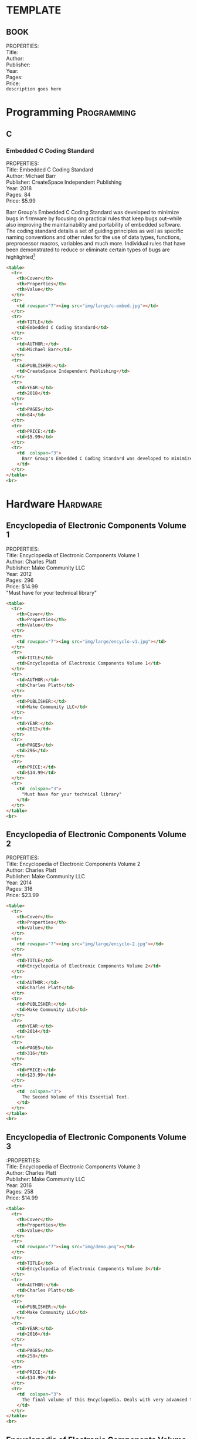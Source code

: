 #+OPTIONS: \n:t toc:nil 
* TEMPLATE
** BOOK
PROPERTIES:
Title:
Author:
Publisher:
Year:
Pages:
Price:
=description goes here=

* Programming                                                   :Programming:
** C
*** Embedded C Coding Standard
PROPERTIES:
Title: Embedded C Coding Standard
Author: Michael Barr
Publisher: CreateSpace Independent Publishing
Year: 2018
Pages: 84
Price: $5.99

Barr Group's Embedded C Coding Standard was developed to minimize bugs in firmware by focusing on practical rules that keep bugs out--while also improving the maintainability and portability of embedded software. The coding standard details a set of guiding principles as well as specific naming conventions and other rules for the use of data types, functions, preprocessor macros, variables and much more. Individual rules that have been demonstrated to reduce or eliminate certain types of bugs are highlighted[fn:1]

#+begin_src html
  <table>
    <tr>
      <th>Cover</th>
      <th>Properties</th>
      <th>Value</th>
    </tr>
    <tr>
      <td rowspan="7"><img src="img/large/c-embed.jpg"></td>
    </tr>
    <tr>
      <td>TITLE</td>
      <td>Embedded C Coding Standard</td>
    </tr>
    <tr>    
      <td>AUTHOR:</td>
      <td>Michael Barr</td>
    </tr>
    <tr>
      <td>PUBLISHER:</td>
      <td>CreateSpace Independent Publishing</td>
    </tr>
    <tr>
      <td>YEAR:</td>
      <td>2018</td>
    </tr>
    <tr>
      <td>PAGES</td>
      <td>84</td>
    </tr>
    <tr>
      <td>PRICE:</td>
      <td>$5.99</td>
    </tr>
    <tr>
      <td  colspan="3">
        Barr Group's Embedded C Coding Standard was developed to minimize bugs in firmware by focusing on practical rules that keep bugs out--while also improving the maintainability and portability of embedded software. The coding standard details a set of guiding principles as well as specific naming conventions and other rules for the use of data types, functions, preprocessor macros, variables and much more. Individual rules that have been demonstrated to reduce or eliminate certain types of bugs are highlighted.
      </td>
    </tr>
  </table>
  <br>
#+end_src

* Hardware                                                         :Hardware:
** Encyclopedia of Electronic Components Volume 1
PROPERTIES:
Title: Encyclopedia of Electronic Components Volume 1
Author: Charles Platt
Publisher: Make Community LLC
Year: 2012
Pages: 296
Price: $14.99
"Must have for your technical library"
#+begin_src html
  <table>
    <tr>
      <th>Cover</th>
      <th>Properties</th>
      <th>Value</th>
    </tr>
    <tr>
      <td rowspan="7"><img src="img/large/encyclo-v1.jpg"></td>
    </tr>
    <tr>
      <td>TITLE</td>
      <td>Encyclopedia of Electronic Components Volume 1</td>
    </tr>
    <tr>    
      <td>AUTHOR:</td>
      <td>Charles Platt</td>
    </tr>
    <tr>
      <td>PUBLISHER:</td>
      <td>Make Community LLC</td>
    </tr>
    <tr>
      <td>YEAR:</td>
      <td>2012</td>
    </tr>
    <tr>
      <td>PAGES</td>
      <td>296</td>
    </tr>
    <tr>
      <td>PRICE:</td>
      <td>$14.99</td>
    </tr>
    <tr>
      <td  colspan="3">
        "Must have for your technical library"
      </td>
    </tr>
  </table>
  <br>
#+end_src
** Encyclopedia of Electronic Components Volume 2
PROPERTIES:
Title: Encyclopedia of Electronic Components Volume 2
Author: Charles Platt
Publisher: Make Community LLC
Year: 2014
Pages: 316
Price: $23.99
#+begin_src html
  <table>
    <tr>
      <th>Cover</th>
      <th>Properties</th>
      <th>Value</th>
    </tr>
    <tr>
      <td rowspan="7"><img src="img/large/encyclo-2.jpg"></td>
    </tr>
    <tr>
      <td>TITLE</td>
      <td>Encyclopedia of Electronic Components Volume 2</td>
    </tr>
    <tr>    
      <td>AUTHOR:</td>
      <td>Charles Platt</td>
    </tr>
    <tr>
      <td>PUBLISHER:</td>
      <td>Make Community LLC</td>
    </tr>
    <tr>
      <td>YEAR:</td>
      <td>2014</td>
    </tr>
    <tr>
      <td>PAGES</td>
      <td>316</td>
    </tr>
    <tr>
      <td>PRICE:</td>
      <td>$23.99</td>
    </tr>
    <tr>
      <td  colspan="3">
        The Second Volume of this Essential Text.
      </td>
    </tr>
  </table>
  <br>
#+end_src
** Encyclopedia of Electronic Components Volume 3
:PROPERTIES:
Title: Encyclopedia of Electronic Components Volume 3
Author: Charles Platt
Publisher: Make Community LLC
Year: 2016
Pages: 258
Price: $14.99
#+begin_src html
  <table>
    <tr>
      <th>Cover</th>
      <th>Properties</th>
      <th>Value</th>
    </tr>
    <tr>
      <td rowspan="7"><img src="img/demo.png"></td>
    </tr>
    <tr>
      <td>TITLE</td>
      <td>Encyclopedia of Electronic Components Volume 3</td>
    </tr>
    <tr>    
      <td>AUTHOR:</td>
      <td>Charles Platt</td>
    </tr>
    <tr>
      <td>PUBLISHER:</td>
      <td>Make Community LLC</td>
    </tr>
    <tr>
      <td>YEAR:</td>
      <td>2016</td>
    </tr>
    <tr>
      <td>PAGES</td>
      <td>258</td>
    </tr>
    <tr>
      <td>PRICE:</td>
      <td>$14.99</td>
    </tr>
    <tr>
      <td  colspan="3">
        The final volume of this Encyclopedia. Deals with very advanced topics.
      </td>
    </tr>
  </table>
  <br>

#+end_src
** Encyclopedia of Electronic Components Volume 1,2,3 Complete Set
PROPERTIES:
Title: Encyclopedia of Electronic Components Volume 1
Author: Charles Platt
Publisher: Make Community LLC
Year: 2017
Pages: 996
Price: $39.99
"Great Value"
#+begin_src html
  <table>
    <tr>
      <th>Cover</th>
      <th>Properties</th>
      <th>Value</th>
    </tr>
    <tr>
      <td rowspan="7"><img src="img/demo.png"></td>
    </tr>
    <tr>
      <td>TITLE</td>
      <td>Encyclopedia of Electronic Components Volume 1</td>
    </tr>
    <tr>    
      <td>AUTHOR:</td>
      <td>Charles Platt</td>
    </tr>
    <tr>
      <td>PUBLISHER:</td>
      <td>Make Community LLC</td>
    </tr>
    <tr>
      <td>YEAR:</td>
      <td>2017</td>
    </tr>
    <tr>
      <td>PAGES</td>
      <td>996</td>
    </tr>
    <tr>
      <td>PRICE:</td>
      <td>$89.99</td>
    </tr>
    <tr>
      <td  colspan="3">
        All three volumes for one affordable price.
      </td>
    </tr>
  </table>
  <br>

#+end_src
* Classics                                                         :Classics:
** Structure and Interpretation of Computer Programs
** The Art of Electronics                                         :Hardware:
PROPERTIES:
Title: The Art of Electronics, 3rd Edition
Author: Paul Horowitz, Winfield Hill
Publisher: Cambridge University Press
Year: 1980, (2015 3rd Edition)
Pages: 1125
Price: $95.99

"Wow. Chapter 5 details every circuit artifact that I’ve encountered in the past 30 years in a thorough, pragmatic, and straightforward way. My only ‘twinge’ is that it discloses and explains (in glorious graphical detail and with real part numbers) many topics that I thought were my personal trade secrets. I love the plots. I know that it must take an enormous effort to collate all of the device characteristics. It’s worth the effort. The way the data is presented allows the reader to get terrific perspective on a lot of landscape in a single view. Nice work.” — John Willison, founder, Stanford Research Systems[fn:2]

At long last, here is the thoroughly revised and updated third edition of the hugely successful Art of Electronics. It is widely accepted as the best single authoritative book on electronic circuit design. In addition to new or enhanced coverage of many topics, the Third Edition includes: 90 oscilloscope screenshots illustrating the behavior of working circuits; dozens of graphs giving highly useful measured data of the sort that's often buried or omitted in datasheets but which you need when designing circuits; 80 tables (listing some 1650 active components), enabling intelligent choice of circuit components by listing essential characteristics (both specified and measured) of available parts. The new Art of Electronics ​​retains the feeling of informality and easy access that helped make the earlier editions so successful and popular. It is an indispensable reference and the gold standard​​ for anyone, student or researcher, professional or amateur, who works with electronic circuits.[fn:3]
#+begin_src html
  <table>
    <tr>
      <th>Cover</th>
      <th>Properties</th>
      <th>Value</th>
    </tr>
    <tr>
      <td rowspan="7"><img src="img/demo.png"></td>
    </tr>
    <tr>
      <td>TITLE</td>
      <td>The Art of Electronics, 3rd Edition</td>
    </tr>
    <tr>    
      <td>AUTHOR:</td>
      <td>Paul Horowitz, Winfield Hill</td>
    </tr>
    <tr>
      <td>PUBLISHER:</td>
      <td>Cambridge University Press</td>
    </tr>
    <tr>
      <td>YEAR:</td>
      <td>1980 (2015 3rd Edition</td>
    </tr>
    <tr>
      <td>PAGES</td>
      <td>1125</td>
    </tr>
    <tr>
      <td>PRICE:</td>
      <td>$95.99</td>
    </tr>
    <tr>
      <td  colspan="3">
        "Wow. Chapter 5 details every circuit artifact that I’ve encountered in the past 30 years in a thorough, pragmatic, and straightforward way. My only ‘twinge’ is that it discloses and explains (in glorious graphical detail and with real part numbers) many topics that I thought were my personal trade secrets. I love the plots. I know that it must take an enormous effort to collate all of the device characteristics. It’s worth the effort. The way the data is presented allows the reader to get terrific perspective on a lot of landscape in a single view. Nice work.” — John Willison, founder, Stanford Research Systems[fn:2]

        At long last, here is the thoroughly revised and updated third edition of the hugely successful Art of Electronics. It is widely accepted as the best single authoritative book on electronic circuit design. In addition to new or enhanced coverage of many topics, the Third Edition includes: 90 oscilloscope screenshots illustrating the behavior of working circuits; dozens of graphs giving highly useful measured data of the sort that's often buried or omitted in datasheets but which you need when designing circuits; 80 tables (listing some 1650 active components), enabling intelligent choice of circuit components by listing essential characteristics (both specified and measured) of available parts. The new Art of Electronics ​​retains the feeling of informality and easy access that helped make the earlier editions so successful and popular. It is an indispensable reference and the gold standard​​ for anyone, student or researcher, professional or amateur, who works with electronic circuits.
      </td>
    </tr>
  </table>
  <br>

#+end_src
** The Art of Electronics: The x-Chapters                         :Hardware:
PROPERTIES:
Title: The Art of Electronics: The x-Chapters
Author: Paul Horowitz, Winfield Hill
Publisher: Cambridge University Press
Year: 2020
Pages: 522
Price: $52.99
#+begin_src html
  <table>
    <tr>
      <th>Cover</th>
      <th>Properties</th>
      <th>Value</th>
    </tr>
    <tr>
      <td rowspan="7"><img src="img/demo.png"></td>
    </tr>
    <tr>
      <td>TITLE</td>
      <td>The Art of Electronics: The x-Chapters</td>
    </tr>
    <tr>    
      <td>AUTHOR:</td>
      <td>Paul Horowitz, Winfield Hill</td>
    </tr>
    <tr>
      <td>PUBLISHER:</td>
      <td>Cambridge University Press</td>
    </tr>
    <tr>
      <td>YEAR:</td>
      <td>2020</td>
    </tr>
    <tr>
      <td>PAGES</td>
      <td>522</td>
    </tr>
    <tr>
      <td>PRICE:</td>
      <td>$52.99</td>
    </tr>
    <tr>
      <td  colspan="3">
        Although these chapters didn't make it into the original book, they're of no less quality. Learn these advanced techniques from the masters themselves...
      </td>
    </tr>
  </table>
  <br>
  
#+end_src
** The C Programming Language aka "K&R C"                      :Programming:
PROPERTIES:
Title: The C Programming Language, 2nd Edition
Author: Brian Kernighan, Dennis Ritchie
Publisher: Pearson
Year: 1988 (2nd Edition)
Pages: 272
Price: $50.99

[The C Programming Language] is the definitive work on the C language. Don't read any further until you have this book! - Byte Magazine, 1983[fn:4]

"Old Testament n.
[C programmers] The first edition of K&R, the sacred text describing Classic C. " - The New Hacker's Dictionary [fn:5]
#+begin_src html
  <table>
    <tr>
      <th>Cover</th>
      <th>Properties</th>
      <th>Value</th>
    </tr>
    <tr>
      <td rowspan="7"><img src="img/demo.png"></td>
    </tr>
    <tr>
      <td>TITLE</td>
      <td>The C Programming Language, 2nd Edition</td>
    </tr>
    <tr>    
      <td>AUTHOR:</td>
      <td>Brian Kernighan, Dennis Ritchie</td>
    </tr>
    <tr>
      <td>PUBLISHER:</td>
      <td>Pearson</td>
    </tr>
    <tr>
      <td>YEAR:</td>
      <td>1988 (2nd Edition)</td>
    </tr>
    <tr>
      <td>PAGES</td>
      <td>272</td>
    </tr>
    <tr>
      <td>PRICE:</td>
      <td>$50.99</td>
    </tr>
    <tr>
      <td  colspan="3">
        [The C Programming Language] is the definitive work on the C language. Don't read any further until you have this book! - Byte Magazine, 1983

        "Old Testament n.
        [C programmers] The first edition of K&R, the sacred text describing Classic C. " - The New Hacker's Dictionary 
      </td>
    </tr>
  </table>
  <br>

#+end_src
** Common Lisp: The Language                                   :Programming:
PROPERTIES:
Title: Common Lisp: The Language aka "The Aluminum Book"
Author: Guy L. Steele
Publisher: Digital Press
Year: 1984
Pages: 465
Price: $69.89

 "In this greatly expanded edition of the defacto standard, you'll learn about the nearly 200 changes already made since original publication - and find out about gray areas likely to be revised later. Written by the Vice-Chairman of X3J13 (the ANSI committee responsible for the standardization of Common Lisp) and co-developer of the language itself, the new edition contains the entire text of the first edition plus six completely new chapters. They cover:

    CLOS, the Common Lisp Object System, with new features to support function overloading and object-oriented programming, plus complete technical specifications
    Loops, a powerful control structure for multiple variables
    Conditions, a generalization of the error signaling mechanism
    Series and generators
    Plus other subjects not part of the ANSI standards but of interest to professional programmers. 

Throughout, you'll find fresh examples, additional clarifications, warnings, and tips - all presented with the author's customary vigor and wit." [fn:6]

Aluminum Book n.
[MIT] "Common LISP: The Language", by Guy L. Steele Jr. (Digital Press, first edition 1984, second edition 1990). - New Hacker's Dictionary

** Programming Perl - 4th Edition                              :Programming:
:PROPERTIES:
:Title: Programming Perl - 4th Edition
:Author: Larry Wall
:Publisher: O'Reilly
:Year: 1991 (2012 4th edition)
:Pages: 1176
:Price: $54.99

"Adopted as the undisputed Perl bible soon after the first edition appeared in 1991, Programming Perl is still the go-to guide for this highly practical language. Perl began life as a super-fueled text processing utility, but quickly evolved into a general purpose programming language that’s helped hundreds of thousands of programmers, system administrators, and enthusiasts, like you, get your job done." - Amazon blurb

"Camel Book n.
Universally recognized nickname for the book "Programming Perl", by Larry Wall " - New Hacker's Dictionary

** Introduction to Automata Theory, Languages, and Computation :Programming:
PROPERTIES:
Title: Introduction to Automata Theory, Languages, and Computation
Author: John Hopcraft, Jeffery Ullman
Publisher: Addison-Wesley
Year: 1979
Pages: 560
Price: $117.99

"Perhaps the success of the book came from our efforts to present the essence of each proof before actually giving the proof" (Hopcroft 1989).

"Cinderella Book [CMU] n.
"Introduction to Automata Theory, Languages, and Computation", by John Hopcroft and Jeffrey Ullman, (Addison-Wesley, 1979). So called because the cover depicts a girl (putatively Cinderella) sitting in front of a Rube Goldberg device and holding a rope coming out of it. On the back cover, the device is in shambles after she has (inevitably) pulled on the rope." - New Hacker's Dictionary

** The Design and Implementation of the 4.3BSD UNIX Operating System :Programming:
PROPERTIES://
Title: The Design and Implementation of the 4.3BSD UNIX  Operating System 
Author: Samuel J. Leffler, Marshal Kirk Mckusick 
Publisher: Addison Wesley 
Year: 1991 
Pages: 471 
Price: $15.99 
"The first authoritative description of Berkeley UNIX, its design and implementation. Book covers the internal structure of the 4.3 BSD systems and the concepts, data structures and algorithms used in implementing the system facilities" - Google Books blurb[fn:7]

"Either of the standard reference books on the internals of BSD Unix. So called because the covers have a picture depicting a little devil (a visual play on daemon) in sneakers, holding a pitchfork (referring to one of the characteristic features of Unix, the fork(2) system call)." - New Hacker's Dictionary

** Compilers: Principles, Techniques and Tools                 :Programming:
PROPERTIES: 
Title: Compilers: Principles, Techniques and Tools 
Author: Alfred V. Aho, Ravi Sethi, and Jeffrey D. Ullman 
Publisher: Addison Wesley 
Year: 1986 
Pages: 1040 
Price: $44.99 

" Compilers: Principles, Techniques and Tools, known to professors, students, and developers worldwide as the "Dragon Book," is available in a new edition.  Every chapter has been completely revised to reflect developments in software engineering, programming languages, and computer architecture that have occurred since 1986, when the last edition published.  The authors, recognizing that few readers will ever go on to construct a compiler, retain their focus on the broader set of problems faced in software design and software development. " - Amazon blurb

"The classic text "Compilers: Principles, Techniques and Tools", by Alfred V. Aho, Ravi Sethi, and Jeffrey D. Ullman (Addison-Wesley 1986; ISBN 0-201-10088-6), so called because of the cover design featuring a dragon labeled `complexity of compiler design' and a knight bearing the lance `LALR parser generator' among his other trappings" - New Hacker's Dictionary

** Trusted Computer System Evaluation Criteria                    :Hardware:
PROPERTIES: 
Title: Trusted Computer System Evaluation Criteria 
Author: US Department of Defense 
Publisher: DoD 
Year: 1985 
Pages: 132 
Price: $17.99 

"Orange Book n.
The U.S. Government's (now obsolete) standards document "Trusted Computer System Evaluation Criteria, DOD standard 5200.28-STD, December, 1985" which characterize secure computing architectures and defines levels A1 (most secure) through D (least). Modern Unixes are roughly C2." - New Hacker's Dictionary

**  System V Interface Definition                              :Programming:
PROPERTIES: 
Title: System V Interface Definition 
Author: AT&T 
Publisher: AT&T 
Year: 1985 
Pages: 258 
Price: $35.00 

"Purple Book n.
 The "System V Interface Definition". The covers of the first editions were an amazingly nauseating shade of off-lavender."  - New Hacker's Dictionary

** POSIX Programmer's Guide                                    :Programming:
PROPERTIES: 
Title: POSIX Programmers Guide 
Author: Donald Lewine 
Publisher: O'Reilly 
Year: 1991 
Pages: 640 
Price: $14.97 

"This guide, intended as an explanation of the POSIX standard and as a reference for the POSIX.1 programming library, helps you write more portable programs. Most UNIX systems today are POSIX compliant because the federal government requires it for its purchases. Even OSF and UI agree on support for POSIX.Unfortunately, given the manufacturer's documentation, it can be difficult to distinguish system-specific features from those features defined by POSIX. The POSIX Programmer's Guide is especially helpful if you are writing programs that must run on multiple UNIX platforms. This guide also helps you convert existing UNIX programs for POSIX compliance." - Amazon blurb

** Design Patterns: Elements of Reusable Object-Oriented Software :Programming:
PROPERTIES: 
Title: Design Patterns: Elements of Reusable Object-Oriented Software 
Author: Erich Gamma, Richard Helm, Ralph Johnson, John Vlisside
Publisher: Addison Wesley Professional 
Year: 1994 
Pages: 431 
Price: 51.99

"Gang of Four n.
(also abbreviated `GOF') Describes either the authors or the book "Design Patterns: Elements of Reusable Object-Oriented Software... "Why are we ... called this? Who knows. Somehow the name just stuck." The term is also used to describe any of the design patterns that are used in the book, referring to the patterns within it as `Gang Of Four Patterns.'" - New Hacker's Dictionary
   
* Footnotes

[fn:7] https://books.google.ca/books/about/The_Design_and_Implementation_of_the_4_3.html?id=ArRQAAAAMAAJ&source=kp_book_description&redir_esc=y

[fn:6] https://www.cs.cmu.edu/Groups/AI/html/cltl/cltl2.html

[fn:5] https://www.landley.net/history/mirror/jargon.html#Old%20Testament

[fn:4] https://archive.org/details/byte-magazine-1983-08/page/n267/mode/2up?view=theater

[fn:3] https://www.cambridge.org/us/academic/subjects/physics/electronics-physicists/art-electronics-3rd-edition?format=HB

[fn:2] https://artofelectronics.net/

[fn:1] https://barrgroup.com/embedded-systems/books/embedded-c-coding-standard
